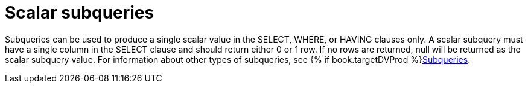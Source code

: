 // Module included in the following assemblies:
// as_expressions.adoc
[id="scalar-subqueries"]
= Scalar subqueries

Subqueries can be used to produce a single scalar value in the SELECT, WHERE, or HAVING clauses only. 
A scalar subquery must have a single column in the SELECT clause and should return either 0 or 1 row. 
If no rows are returned, null will be returned as the scalar subquery value. For information about other types of subqueries, 
see {% if book.targetDVProd %}xref:subqueries{% else %}link:r_subqueries.adoc{% endif %}[Subqueries].
